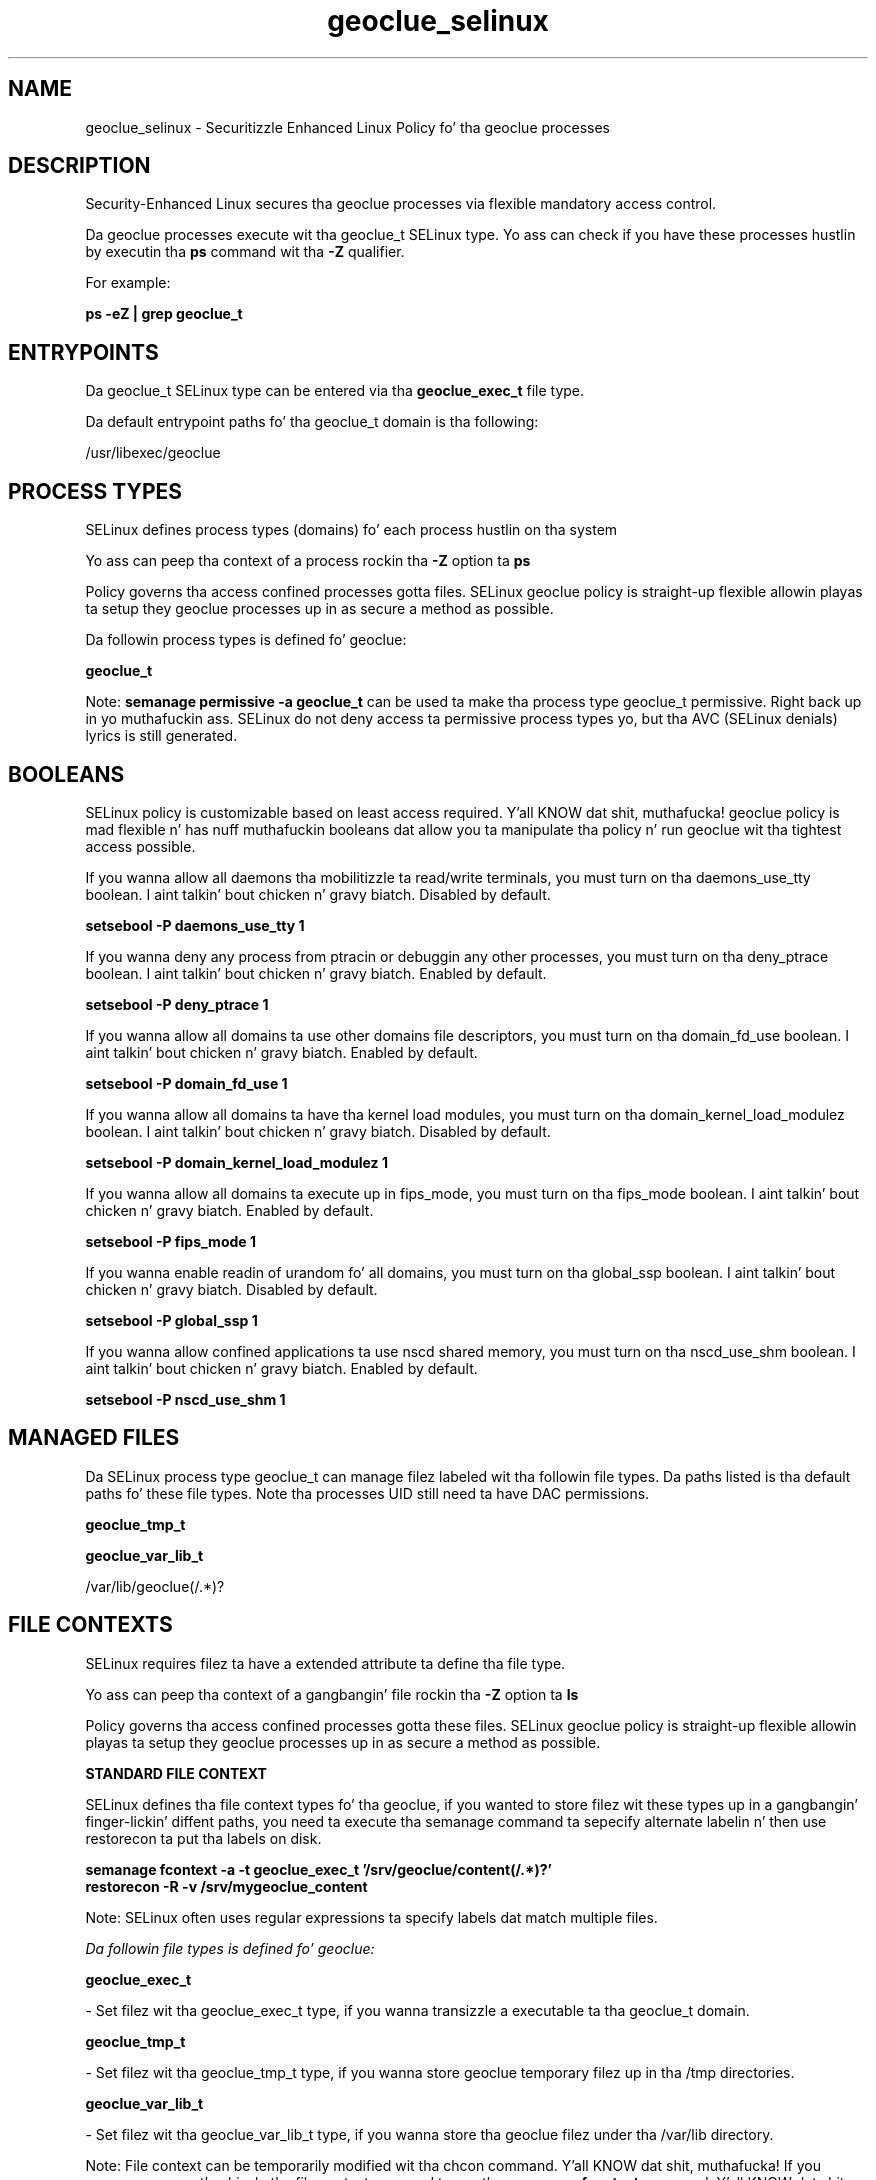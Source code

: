 .TH  "geoclue_selinux"  "8"  "14-12-02" "geoclue" "SELinux Policy geoclue"
.SH "NAME"
geoclue_selinux \- Securitizzle Enhanced Linux Policy fo' tha geoclue processes
.SH "DESCRIPTION"

Security-Enhanced Linux secures tha geoclue processes via flexible mandatory access control.

Da geoclue processes execute wit tha geoclue_t SELinux type. Yo ass can check if you have these processes hustlin by executin tha \fBps\fP command wit tha \fB\-Z\fP qualifier.

For example:

.B ps -eZ | grep geoclue_t


.SH "ENTRYPOINTS"

Da geoclue_t SELinux type can be entered via tha \fBgeoclue_exec_t\fP file type.

Da default entrypoint paths fo' tha geoclue_t domain is tha following:

/usr/libexec/geoclue
.SH PROCESS TYPES
SELinux defines process types (domains) fo' each process hustlin on tha system
.PP
Yo ass can peep tha context of a process rockin tha \fB\-Z\fP option ta \fBps\bP
.PP
Policy governs tha access confined processes gotta files.
SELinux geoclue policy is straight-up flexible allowin playas ta setup they geoclue processes up in as secure a method as possible.
.PP
Da followin process types is defined fo' geoclue:

.EX
.B geoclue_t
.EE
.PP
Note:
.B semanage permissive -a geoclue_t
can be used ta make tha process type geoclue_t permissive. Right back up in yo muthafuckin ass. SELinux do not deny access ta permissive process types yo, but tha AVC (SELinux denials) lyrics is still generated.

.SH BOOLEANS
SELinux policy is customizable based on least access required. Y'all KNOW dat shit, muthafucka!  geoclue policy is mad flexible n' has nuff muthafuckin booleans dat allow you ta manipulate tha policy n' run geoclue wit tha tightest access possible.


.PP
If you wanna allow all daemons tha mobilitizzle ta read/write terminals, you must turn on tha daemons_use_tty boolean. I aint talkin' bout chicken n' gravy biatch. Disabled by default.

.EX
.B setsebool -P daemons_use_tty 1

.EE

.PP
If you wanna deny any process from ptracin or debuggin any other processes, you must turn on tha deny_ptrace boolean. I aint talkin' bout chicken n' gravy biatch. Enabled by default.

.EX
.B setsebool -P deny_ptrace 1

.EE

.PP
If you wanna allow all domains ta use other domains file descriptors, you must turn on tha domain_fd_use boolean. I aint talkin' bout chicken n' gravy biatch. Enabled by default.

.EX
.B setsebool -P domain_fd_use 1

.EE

.PP
If you wanna allow all domains ta have tha kernel load modules, you must turn on tha domain_kernel_load_modulez boolean. I aint talkin' bout chicken n' gravy biatch. Disabled by default.

.EX
.B setsebool -P domain_kernel_load_modulez 1

.EE

.PP
If you wanna allow all domains ta execute up in fips_mode, you must turn on tha fips_mode boolean. I aint talkin' bout chicken n' gravy biatch. Enabled by default.

.EX
.B setsebool -P fips_mode 1

.EE

.PP
If you wanna enable readin of urandom fo' all domains, you must turn on tha global_ssp boolean. I aint talkin' bout chicken n' gravy biatch. Disabled by default.

.EX
.B setsebool -P global_ssp 1

.EE

.PP
If you wanna allow confined applications ta use nscd shared memory, you must turn on tha nscd_use_shm boolean. I aint talkin' bout chicken n' gravy biatch. Enabled by default.

.EX
.B setsebool -P nscd_use_shm 1

.EE

.SH "MANAGED FILES"

Da SELinux process type geoclue_t can manage filez labeled wit tha followin file types.  Da paths listed is tha default paths fo' these file types.  Note tha processes UID still need ta have DAC permissions.

.br
.B geoclue_tmp_t


.br
.B geoclue_var_lib_t

	/var/lib/geoclue(/.*)?
.br

.SH FILE CONTEXTS
SELinux requires filez ta have a extended attribute ta define tha file type.
.PP
Yo ass can peep tha context of a gangbangin' file rockin tha \fB\-Z\fP option ta \fBls\bP
.PP
Policy governs tha access confined processes gotta these files.
SELinux geoclue policy is straight-up flexible allowin playas ta setup they geoclue processes up in as secure a method as possible.
.PP

.PP
.B STANDARD FILE CONTEXT

SELinux defines tha file context types fo' tha geoclue, if you wanted to
store filez wit these types up in a gangbangin' finger-lickin' diffent paths, you need ta execute tha semanage command ta sepecify alternate labelin n' then use restorecon ta put tha labels on disk.

.B semanage fcontext -a -t geoclue_exec_t '/srv/geoclue/content(/.*)?'
.br
.B restorecon -R -v /srv/mygeoclue_content

Note: SELinux often uses regular expressions ta specify labels dat match multiple files.

.I Da followin file types is defined fo' geoclue:


.EX
.PP
.B geoclue_exec_t
.EE

- Set filez wit tha geoclue_exec_t type, if you wanna transizzle a executable ta tha geoclue_t domain.


.EX
.PP
.B geoclue_tmp_t
.EE

- Set filez wit tha geoclue_tmp_t type, if you wanna store geoclue temporary filez up in tha /tmp directories.


.EX
.PP
.B geoclue_var_lib_t
.EE

- Set filez wit tha geoclue_var_lib_t type, if you wanna store tha geoclue filez under tha /var/lib directory.


.PP
Note: File context can be temporarily modified wit tha chcon command. Y'all KNOW dat shit, muthafucka!  If you wanna permanently chizzle tha file context you need ta use the
.B semanage fcontext
command. Y'all KNOW dat shit, muthafucka!  This will modify tha SELinux labelin database.  Yo ass will need ta use
.B restorecon
to apply tha labels.

.SH "COMMANDS"
.B semanage fcontext
can also be used ta manipulate default file context mappings.
.PP
.B semanage permissive
can also be used ta manipulate whether or not a process type is permissive.
.PP
.B semanage module
can also be used ta enable/disable/install/remove policy modules.

.B semanage boolean
can also be used ta manipulate tha booleans

.PP
.B system-config-selinux
is a GUI tool available ta customize SELinux policy settings.

.SH AUTHOR
This manual page was auto-generated using
.B "sepolicy manpage".

.SH "SEE ALSO"
selinux(8), geoclue(8), semanage(8), restorecon(8), chcon(1), sepolicy(8)
, setsebool(8)</textarea>

<div id="button">
<br/>
<input type="submit" name="translate" value="Tranzizzle Dis Shiznit" />
</div>

</form> 

</div>

<div id="space3"></div>
<div id="disclaimer"><h2>Use this to translate your words into gangsta</h2>
<h2>Click <a href="more.html">here</a> to learn more about Gizoogle</h2></div>

</body>
</html>

